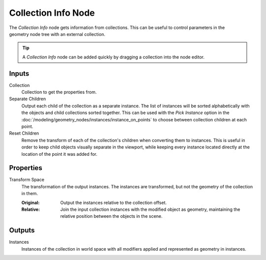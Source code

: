 .. index:: Geometry Nodes; Collection Info
.. _bpy.types.GeometryNodeCollectionInfo:

********************
Collection Info Node
********************

.. figure:: /images/node-types_GeometryNodeCollectionInfo.jpeg
   :align: right
   :alt: Collection Info node.
   :width: 190px

The *Collection Info* node gets information from collections.
This can be useful to control parameters in the geometry node tree with an external collection.

.. tip::

   A *Collection Info* node can be added quickly by dragging a collection into the node editor.


Inputs
======

Collection
   Collection to get the properties from.

Separate Children
   Output each child of the collection as a separate instance. The list of instances will be sorted
   alphabetically with the objects and child collections sorted together. This can be used with
   the *Pick Instance* option in the :doc:`/modeling/geometry_nodes/instances/instance_on_points` to
   choose between collection children at each point.

Reset Children
   Remove the transform of each of the collection's children when converting them to instances.
   This is useful in order to keep child objects visually separate in the viewport,
   while keeping every instance located directly at the location of the point it was added for.


Properties
==========

Transform Space
   The transformation of the output instances. The instances are transformed, but not the geometry of the collection in them.

   :Original:
      Output the instances relative to the collection offset.
   :Relative:
      Join the input collection instances with the modified object as geometry,
      maintaining the relative position between the objects in the scene.


Outputs
=======

Instances
   Instances of the collection in world space with all modifiers applied and represented as geometry in instances.
